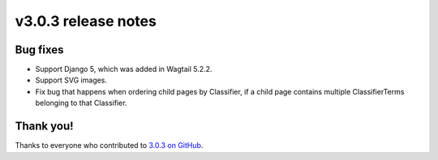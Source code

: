 v3.0.3 release notes
====================


Bug fixes
---------

* Support Django 5, which was added in Wagtail 5.2.2.

* Support SVG images.

* Fix bug that happens when ordering child pages by Classifier, if a child page contains multiple ClassifierTerms belonging to that Classifier.


Thank you!
----------

Thanks to everyone who contributed to `3.0.3 on GitHub <https://github.com/coderedcorp/coderedcms/milestone/53?closed=1>`_.
